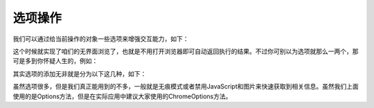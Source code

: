 选项操作
===================
我们可以通过给当前操作的对象一些选项来增强交互能力，如下：

.. code-block:: python
    from selenium import webdriver
    from selenium.webdriver.common.by import By
    import time
    from selenium.webdriver.chrome.options import Options
    o=Options()
    o.add_argument('--headless')#无界面浏览
    c=webdriver.Chrome(executable_path=r'C:\Users\Administrator\AppData\Local\Google\Chrome\Application\chromedriver.exe',chrome_options=o)
    c.get('https://www.baidu.com')
    kw1=c.find_element(By.ID,'kw')
    print(c.title)
    time.sleep(3)
    c.close()
    c.quit()


这个时候就实现了咱们的无界面浏览了，也就是不用打开浏览器即可自动返回执行的结果。不过你可别以为选项就那么一两个，那可是多到你怀疑人生的，例如：

.. code-block:: python
    o.add_argument('--window-size=600,600') #设置窗口大小
    o.add_argument('--incognito') #无痕模式
    o.add_argument('--disable-infobars') #去掉chrome正受到自动测试软件的控制的提示
    o.add_argument('user-agent="XXXX"') #添加请求头
    o.add_argument("--proxy-server=http://200.130.123.43:3456")#代理服务器访问
    o.add_experimental_option('excludeSwitches', ['enable-automation'])#开发者模式
    o.add_experimental_option("prefs",{"profile.managed_default_content_settings.images": 2})#禁止加载图片
    o.add_experimental_option('prefs',
    {'profile.default_content_setting_values':{'notifications':2}}) #禁用浏览器弹窗
    o.add_argument('blink-settings=imagesEnabled=false')  #禁止加载图片
    o.add_argument('lang=zh_CN.UTF-8') #设置默认编码为utf-8
    o.add_extension(create_proxyauth_extension(
               proxy_host='host',
               proxy_port='port',
               proxy_username="username",
               proxy_password="password"
           ))# 设置有账号密码的代理
    o.add_argument('--disable-gpu')  # 这个属性可以规避谷歌的部分bug
    o.add_argument('--disable-javascript')  # 禁用javascript
    o.add_argument('--hide-scrollbars')  # 隐藏滚动条
    o.binary_location=r"C:\Users\Administrator\AppData\Local\Google\Chrome\Application" #指定浏览器位置
    o.add_argument('--no-sandbox')  #解决DevToolsActivePort文件不存在的报错

其实选项的添加无非就是分为以下这几种，如下：

.. code-block:: python
    o.set_headless()          #设置启动无界面化
    o.binary_location(value)  #设置chrome二进制文件位置
    o.add_argument(arg)               #添加启动参数
    o.add_extension(path)                #添加指定路径下的扩展应用
    o.add_encoded_extension(base64)      #添加经过Base64编码的扩展应用
    o.add_experimental_option(name,value)         #添加实验性质的选项
    o.debugger_address(value)                #设置调试器地址
    o.to_capabilities()                    #获取当前浏览器的所有信息

虽然选项很多，但是我们真正能用到的不多，一般就是无痕模式或者禁用JavaScript和图片来快速获取到相关信息。虽然我们上面使用的是Options方法，但是在实际应用中建议大家使用的ChromeOptions方法。


